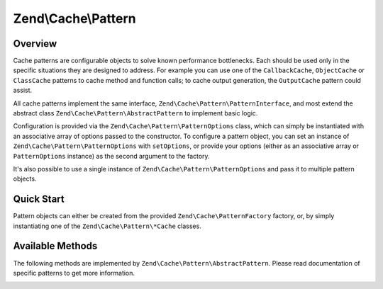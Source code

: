 .. _zend.cache.pattern:

Zend\\Cache\\Pattern
====================

.. _zend.cache.pattern.overview:

Overview
--------

Cache patterns are configurable objects to solve known performance bottlenecks. Each should be used only in the
specific situations they are designed to address. For example you can use one of the ``CallbackCache``,
``ObjectCache`` or ``ClassCache`` patterns to cache method and function calls; to cache output generation, the
``OutputCache`` pattern could assist.

All cache patterns implement the same interface, ``Zend\Cache\Pattern\PatternInterface``, and most extend the abstract
class ``Zend\Cache\Pattern\AbstractPattern`` to implement basic logic.

Configuration is provided via the ``Zend\Cache\Pattern\PatternOptions`` class, which can simply be instantiated
with an associative array of options passed to the constructor. To configure a pattern object, you can set an
instance of ``Zend\Cache\Pattern\PatternOptions`` with ``setOptions``, or provide your options (either as an
associative array or ``PatternOptions`` instance) as the second argument to the factory.

It's also possible to use a single instance of ``Zend\Cache\Pattern\PatternOptions`` and pass it to multiple
pattern objects.

.. _zend.cache.pattern.quick-start:

Quick Start
-----------

Pattern objects can either be created from the provided ``Zend\Cache\PatternFactory`` factory, or, by simply
instantiating one of the ``Zend\Cache\Pattern\*Cache`` classes.

.. code-block:: php
   :linenos:

   // Via the factory:
   $callbackCache = Zend\Cache\PatternFactory::factory('callback', array(
       'storage' => 'apc',
   ));

.. code-block:: php
   :linenos:

   // OR, the equivalent manual instantiation:
   $callbackCache = new Zend\Cache\Pattern\CallbackCache();
   $callbackCache->setOptions(new Zend\Cache\Pattern\PatternOptions(array(
       'storage' => 'apc',
   )));

Available Methods
-----------------

The following methods are implemented by ``Zend\Cache\Pattern\AbstractPattern``.
Please read documentation of specific patterns to get more information.

.. _zend.cache.pattern.methods.set-options:

.. function:: setOptions(Zend\\Cache\\Pattern\\PatternOptions $options)
   :noindex:

   Set pattern options.

   :rtype: Zend\\Cache\\Pattern\\PatternInterface

.. function:: getOptions()
   :noindex:

   Get all pattern options.

   :rtype: Zend\\Cache\\Pattern\\PatternOptions
